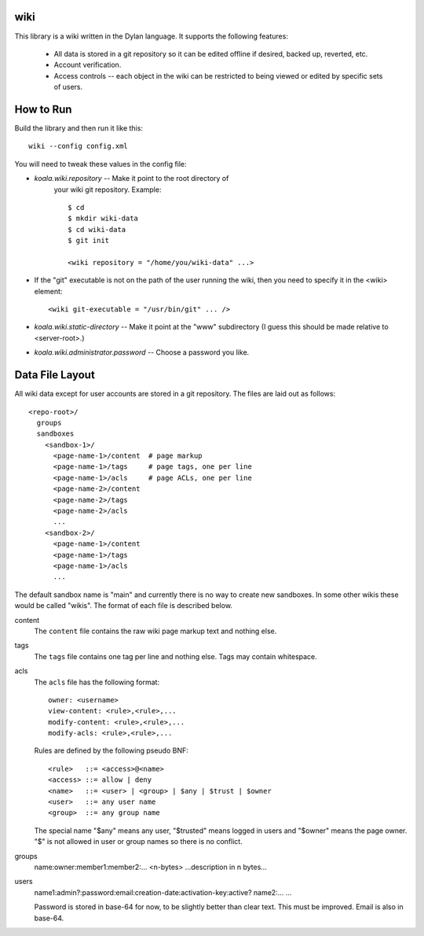 wiki
====

This library is a wiki written in the Dylan language.  It supports the
following features:

  * All data is stored in a git repository so it can be edited offline
    if desired, backed up, reverted, etc.

  * Account verification.

  * Access controls -- each object in the wiki can be restricted to
    being viewed or edited by specific sets of users.

How to Run
==========

Build the library and then run it like this::

   wiki --config config.xml


You will need to tweak these values in the config file:

* *koala.wiki.repository* -- Make it point to the root directory of
   your wiki git repository.  Example::

     $ cd
     $ mkdir wiki-data
     $ cd wiki-data
     $ git init

     <wiki repository = "/home/you/wiki-data" ...>

* If the "git" executable is not on the path of the user running the
  wiki, then you need to specify it in the <wiki> element::

     <wiki git-executable = "/usr/bin/git" ... />

* *koala.wiki.static-directory* -- Make it point at the "www" subdirectory
  (I guess this should be made relative to <server-root>.)

* *koala.wiki.administrator.password* -- Choose a password you like.



Data File Layout
================

All wiki data except for user accounts are stored in a git repository.
The files are laid out as follows::

  <repo-root>/
    groups
    sandboxes
      <sandbox-1>/
        <page-name-1>/content  # page markup
        <page-name-1>/tags     # page tags, one per line
        <page-name-1>/acls     # page ACLs, one per line
        <page-name-2>/content
        <page-name-2>/tags
        <page-name-2>/acls
        ...
      <sandbox-2>/
        <page-name-1>/content
        <page-name-1>/tags
        <page-name-1>/acls
        ...
    
The default sandbox name is "main" and currently there is no way to
create new sandboxes.  In some other wikis these would be called
"wikis".  The format of each file is described below.

content
    The ``content`` file contains the raw wiki page markup text and
    nothing else.

tags
    The ``tags`` file contains one tag per line and nothing else.  Tags may
    contain whitespace.

acls
    The ``acls`` file has the following format::

        owner: <username>
        view-content: <rule>,<rule>,...
        modify-content: <rule>,<rule>,...
        modify-acls: <rule>,<rule>,...

    Rules are defined by the following pseudo BNF::

        <rule>   ::= <access>@<name>
	<access> ::= allow | deny
	<name>   ::= <user> | <group> | $any | $trust | $owner
	<user>   ::= any user name
	<group>  ::= any group name

    The special name "$any" means any user, "$trusted" means logged in users
    and "$owner" means the page owner.  "$" is not allowed in user or group
    names so there is no conflict.

groups
    name:owner:member1:member2:...
    <n-bytes>
    ...description in n bytes...



users
    name1:admin?:password:email:creation-date:activation-key:active?
    name2:...
    ...

    Password is stored in base-64 for now, to be slightly better than
    clear text.  This must be improved.  Email is also in base-64.
